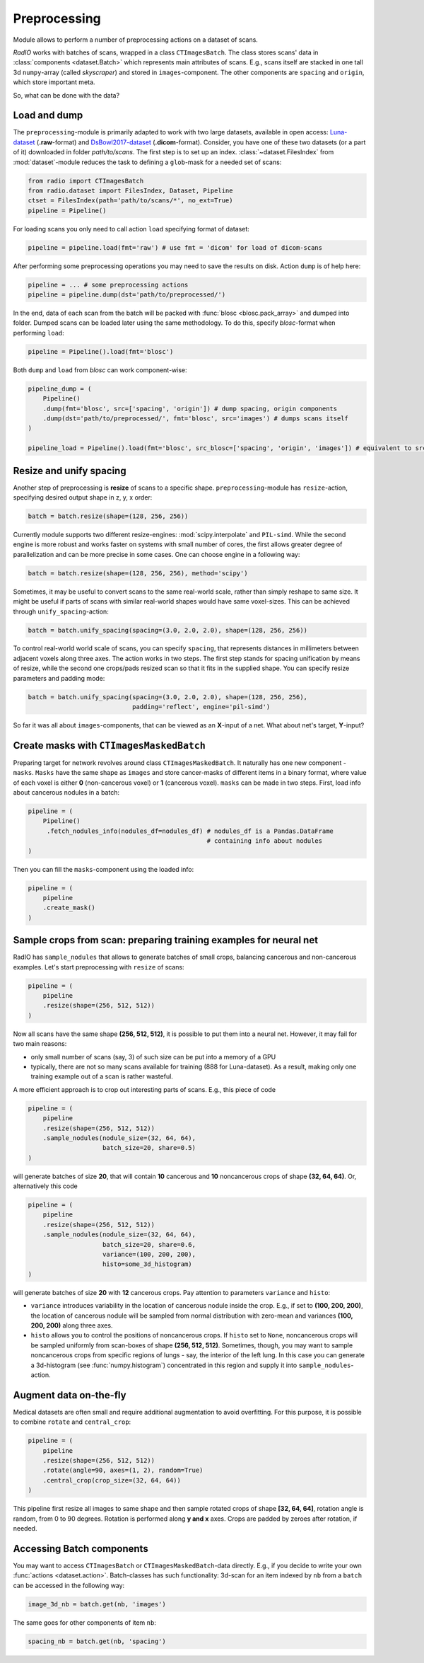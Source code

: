 
Preprocessing
=============

Module allows to perform a number of preprocessing actions on a dataset of scans.

`RadIO` works with batches of scans, wrapped in a class ``CTImagesBatch``.
The class stores scans' data in :class:`components <dataset.Batch>` which represents main attributes
of scans. E.g., scans itself are stacked in one
tall 3d ``numpy``-array (called `skyscraper`) and stored in ``images``-component. The other
components are ``spacing`` and ``origin``, which store important meta.

So, what can be done with the data?

Load and dump
-------------

The ``preprocessing``-module is primarily adapted to work with two
large datasets, available in open access: `Luna-dataset <https://luna16.grand-challenge.org/data/>`_
(**.raw**-format) and `DsBowl2017-dataset <https://www.kaggle.com/c/data-science-bowl-2017>`_ (**.dicom**-format).
Consider, you have one of these two datasets (or a part of it) downloaded in
folder `path/to/scans`. The first step is to set up an index.
:class:`~dataset.FilesIndex` from :mod:`dataset`-module reduces the
task to defining a ``glob``-mask for a needed set of scans:

.. code-block:: python

    from radio import CTImagesBatch
    from radio.dataset import FilesIndex, Dataset, Pipeline
    ctset = FilesIndex(path='path/to/scans/*', no_ext=True)
    pipeline = Pipeline()

For loading scans you only need to call action ``load`` specifying
format of dataset:

.. code-block:: python

    pipeline = pipeline.load(fmt='raw') # use fmt = 'dicom' for load of dicom-scans

After performing some preprocessing operations you may need to save the
results on disk. Action ``dump`` is of help here:

.. code-block:: python

    pipeline = ... # some preprocessing actions
    pipeline = pipeline.dump(dst='path/to/preprocessed/')

In the end, data of each scan from the batch will be packed with
:func:`blosc <blosc.pack_array>` and dumped into folder.
Dumped scans can be loaded later using the same methodology.
To do this, specify `blosc`-format when performing ``load``:

.. code-block:: python

    pipeline = Pipeline().load(fmt='blosc')

Both ``dump`` and ``load`` from `blosc` can work component-wise:

.. code-block:: python

    pipeline_dump = (
        Pipeline()
        .dump(fmt='blosc', src=['spacing', 'origin']) # dump spacing, origin components
        .dump(dst='path/to/preprocessed/', fmt='blosc', src='images') # dumps scans itself
    )

    pipeline_load = Pipeline().load(fmt='blosc', src_blosc=['spacing', 'origin', 'images']) # equivalent to src_blosc=None


Resize and unify spacing
------------------------

Another step of preprocessing is **resize** of scans to a specific shape.
``preprocessing``-module has ``resize``-action, specifying desired
output shape in z, y, x order:

.. code-block:: python

    batch = batch.resize(shape=(128, 256, 256))

Currently module supports two different resize-engines:
:mod:`scipy.interpolate` and ``PIL-simd``. While the second engine
is more robust and works faster on systems with small number
of cores, the first allows greater degree of parallelization
and can be more precise in some cases. One can choose engine
in a following way:

.. code-block:: python

    batch = batch.resize(shape=(128, 256, 256), method='scipy')

Sometimes, it may be useful to convert scans to the same real-world scale,
rather than simply reshape to same size. It might be useful if parts of scans
with similar real-world shapes would have same voxel-sizes.
This can be achieved through ``unify_spacing``-action:

.. code-block:: python

    batch = batch.unify_spacing(spacing=(3.0, 2.0, 2.0), shape=(128, 256, 256))

To control real-world world scale of scans, you can specify ``spacing``,
that represents distances in millimeters between adjacent voxels along three axes.
The action works in two steps. The first step stands for spacing
unification by means of resize, while the second one crops/pads
resized scan so that it fits in the supplied shape. You can specify
resize parameters and padding mode:

.. code-block:: python

    batch = batch.unify_spacing(spacing=(3.0, 2.0, 2.0), shape=(128, 256, 256),
                                padding='reflect', engine='pil-simd')

So far it was all about ``images``-components, that can be viewed as
an **X**-input of a net. What about net's target, **Y**-input?

Create masks with ``CTImagesMaskedBatch``
-----------------------------------------

Preparing target for network revolves around class ``CTImagesMaskedBatch``.
It naturally has one new component - ``masks``. ``Masks`` have the same
shape as ``images`` and store cancer-masks of different items
in a binary format, where value of each voxel is either **0** (non-cancerous voxel) or
**1** (cancerous voxel). ``masks`` can be made in two steps.
First, load info about cancerous nodules in a batch:

.. code-block:: python

    pipeline = (
        Pipeline()
         .fetch_nodules_info(nodules_df=nodules_df) # nodules_df is a Pandas.DataFrame
                                                    # containing info about nodules
    )

Then you can fill the ``masks``-component using the loaded info:

.. code-block:: python

    pipeline = (
        pipeline
        .create_mask()
    )

Sample crops from scan: preparing training examples for neural net
--------------------------------------------------------------------

RadIO has ``sample_nodules`` that allows to generate batches of small crops, balancing cancerous
and non-cancerous examples.
Let's start preprocessing with ``resize`` of scans:

.. code-block:: python

    pipeline = (
        pipeline
        .resize(shape=(256, 512, 512))
    )

Now all scans have the same shape **(256, 512, 512)**, it is
possible to put them into a neural net. However, it may fail for two main reasons:

* only small number of scans (say, 3) of such size can be put into a memory of a GPU
* typically, there are not so many scans available for training (888 for Luna-dataset). As a result, making only one training example out of a scan is rather wasteful.

A more efficient approach is to crop out interesting parts of scans. E.g., this
piece of code

.. code-block:: python

    pipeline = (
        pipeline
        .resize(shape=(256, 512, 512))
        .sample_nodules(nodule_size=(32, 64, 64),
                        batch_size=20, share=0.5)
    )

will generate batches of size **20**, that will contain **10** cancerous and **10**
noncancerous crops of shape **(32, 64, 64)**. Or, alternatively this code

.. code-block:: python

    pipeline = (
        pipeline
        .resize(shape=(256, 512, 512))
        .sample_nodules(nodule_size=(32, 64, 64),
                        batch_size=20, share=0.6,
                        variance=(100, 200, 200),
                        histo=some_3d_histogram)
    )

will generate batches of size **20** with **12** cancerous crops. Pay attention to
parameters ``variance`` and ``histo``:

* ``variance`` introduces variability in the location of cancerous nodule inside the crop. E.g., if set to **(100, 200, 200)**, the location of cancerous nodule will be sampled from normal distribution with zero-mean and variances **(100, 200, 200)** along three axes.

* ``histo`` allows you to control the positions of noncancerous crops. If ``histo`` set to ``None``, noncancerous crops will be sampled uniformly from scan-boxes of shape **(256, 512, 512)**. Sometimes, though, you may want to sample noncancerous crops from specific regions of lungs - say, the interior of the left lung. In this case you can generate a 3d-histogram (see :func:`numpy.histogram`) concentrated in this region and supply it into ``sample_nodules``-action.


Augment data on-the-fly
-----------------------

Medical datasets are often small and require additional augmentation to avoid overfitting. For this purpose, it is possible to combine ``rotate`` and ``central_crop``:

.. code-block:: python

    pipeline = (
        pipeline
        .resize(shape=(256, 512, 512))
        .rotate(angle=90, axes=(1, 2), random=True)
        .central_crop(crop_size=(32, 64, 64))
    )

This pipeline first resize all images to same shape and then sample rotated crops of shape **[32, 64, 64]**,
rotation angle is random, from 0 to 90 degrees. Rotation is performed along **y and x** axes.
Crops are padded by zeroes after rotation, if needed.

Accessing Batch components
--------------------------

You may want to access ``CTImagesBatch`` or ``CTImagesMaskedBatch``-data directly. E.g., if you decide to write your own :func:`actions <dataset.action>`.
Batch-classes has such functionality: 3d-scan for an item indexed by ``nb``
from a ``batch`` can be accessed in the following way:

.. code-block:: python

    image_3d_nb = batch.get(nb, 'images')

The same goes for other components of item ``nb``:

.. code-block:: python

    spacing_nb = batch.get(nb, 'spacing')
